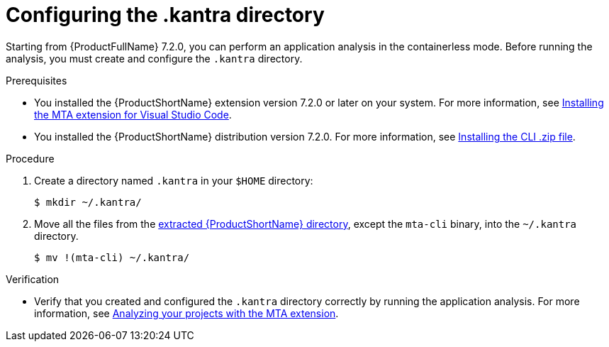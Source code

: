 :_newdoc-version: 2.18.3
:_template-generated: 2025-02-26
:_mod-docs-content-type: PROCEDURE

[id="configuring-kantra-directory_{context}"]
= Configuring the .kantra directory

Starting from {ProductFullName} 7.2.0, you can perform an application analysis in the containerless mode. Before running the analysis, you must create and configure the `.kantra` directory.

.Prerequisites

* You installed the {ProductShortName} extension version 7.2.0 or later on your system. For more information, see xref:installing-vs-code-extension_vsc-extension-guide[Installing the MTA extension for Visual Studio Code].
* You installed the {ProductShortName} distribution version 7.2.0. For more information, see link:https://docs.redhat.com/en/documentation/migration_toolkit_for_applications/7.2/html/cli_guide/installing_and_running_the_cli#installing-downloadable-cli-zip_cli-guide[Installing the CLI .zip file].

.Procedure

. Create a directory named `.kantra` in your `$HOME` directory:
+
[source, terminal,subs="attributes+"]
----
$ mkdir ~/.kantra/
----

. Move all the files from the link:https://docs.redhat.com/en/documentation/migration_toolkit_for_applications/7.2/html/cli_guide/installing_and_running_the_cli#installing-downloadable-cli-zip_cli-guide[extracted {ProductShortName} directory], except the `mta-cli` binary, into the `~/.kantra` directory.
+
[source, terminal,subs="attributes+"]
----
$ mv !(mta-cli) ~/.kantra/
----


.Verification

* Verify that you created and configured the `.kantra` directory correctly by running the application analysis. For more information, see xref:analyzing-projects-with-vs-code-extension_vsc-extension-guide[Analyzing your projects with the MTA extension].

